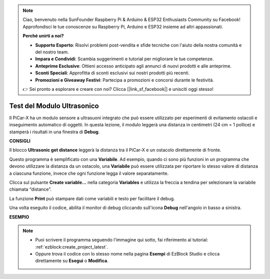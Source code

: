 .. note::

    Ciao, benvenuto nella SunFounder Raspberry Pi & Arduino & ESP32 Enthusiasts Community su Facebook! Approfondisci le tue conoscenze su Raspberry Pi, Arduino e ESP32 insieme ad altri appassionati.

    **Perché unirti a noi?**

    - **Supporto Esperto**: Risolvi problemi post-vendita e sfide tecniche con l'aiuto della nostra comunità e del nostro team.
    - **Impara e Condividi**: Scambia suggerimenti e tutorial per migliorare le tue competenze.
    - **Anteprime Esclusive**: Ottieni accesso anticipato agli annunci di nuovi prodotti e alle anteprime.
    - **Sconti Speciali**: Approfitta di sconti esclusivi sui nostri prodotti più recenti.
    - **Promozioni e Giveaway Festivi**: Partecipa a promozioni e concorsi durante le festività.

    👉 Sei pronto a esplorare e creare con noi? Clicca [|link_sf_facebook|] e unisciti oggi stesso!

Test del Modulo Ultrasonico
===============================

Il PiCar-X ha un modulo sensore a ultrasuoni integrato che può essere utilizzato per esperimenti di evitamento ostacoli e inseguimento automatico di oggetti. In questa lezione, il modulo leggerà una distanza in centimetri (24 cm = 1 pollice) e stamperà i risultati in una finestra di **Debug**.

**CONSIGLI**

.. image:: img/sp210512_114549.png 

Il blocco **Ultrasonic get distance** leggerà la distanza tra il PiCar-X e un ostacolo direttamente di fronte.

.. image:: img/sp210512_114830.png

Questo programma è semplificato con una **Variabile**. Ad esempio, quando ci sono più funzioni in un programma che devono utilizzare la distanza da un ostacolo, una **Variabile** può essere utilizzata per riportare lo stesso valore di distanza a ciascuna funzione, invece che ogni funzione legga il valore separatamente.

.. image:: img/sp210512_114916.png

Clicca sul pulsante **Create variable...** nella categoria **Variables** e utilizza la freccia a tendina per selezionare la variabile chiamata “distance”.

.. image:: img/sp210512_114945.png

La funzione **Print** può stampare dati come variabili e testo per facilitare il debug.

.. image:: img/debug_monitor.png

Una volta eseguito il codice, abilita il monitor di debug cliccando sull'icona **Debug** nell'angolo in basso a sinistra.

**ESEMPIO**

.. note::

    * Puoi scrivere il programma seguendo l'immagine qui sotto, fai riferimento al tutorial: :ref:`ezblock:create_project_latest`.
    * Oppure trova il codice con lo stesso nome nella pagina **Esempi** di EzBlock Studio e clicca direttamente su **Esegui** o **Modifica**.

.. image:: img/sp210512_115125.png

